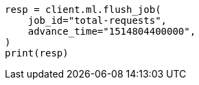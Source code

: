 // This file is autogenerated, DO NOT EDIT
// ml/anomaly-detection/apis/flush-job.asciidoc:102

[source, python]
----
resp = client.ml.flush_job(
    job_id="total-requests",
    advance_time="1514804400000",
)
print(resp)
----
